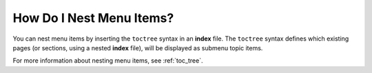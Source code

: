 .. _nesting_items:

***********************
How Do I Nest Menu Items?
***********************
You can nest menu items by inserting the ``toctree`` syntax  in an **index** file. The ``toctree`` syntax defines which existing pages (or sections, using a nested **index** file), will be displayed as submenu topic items.

For more information about nesting menu items, see :ref:`toc_tree`.